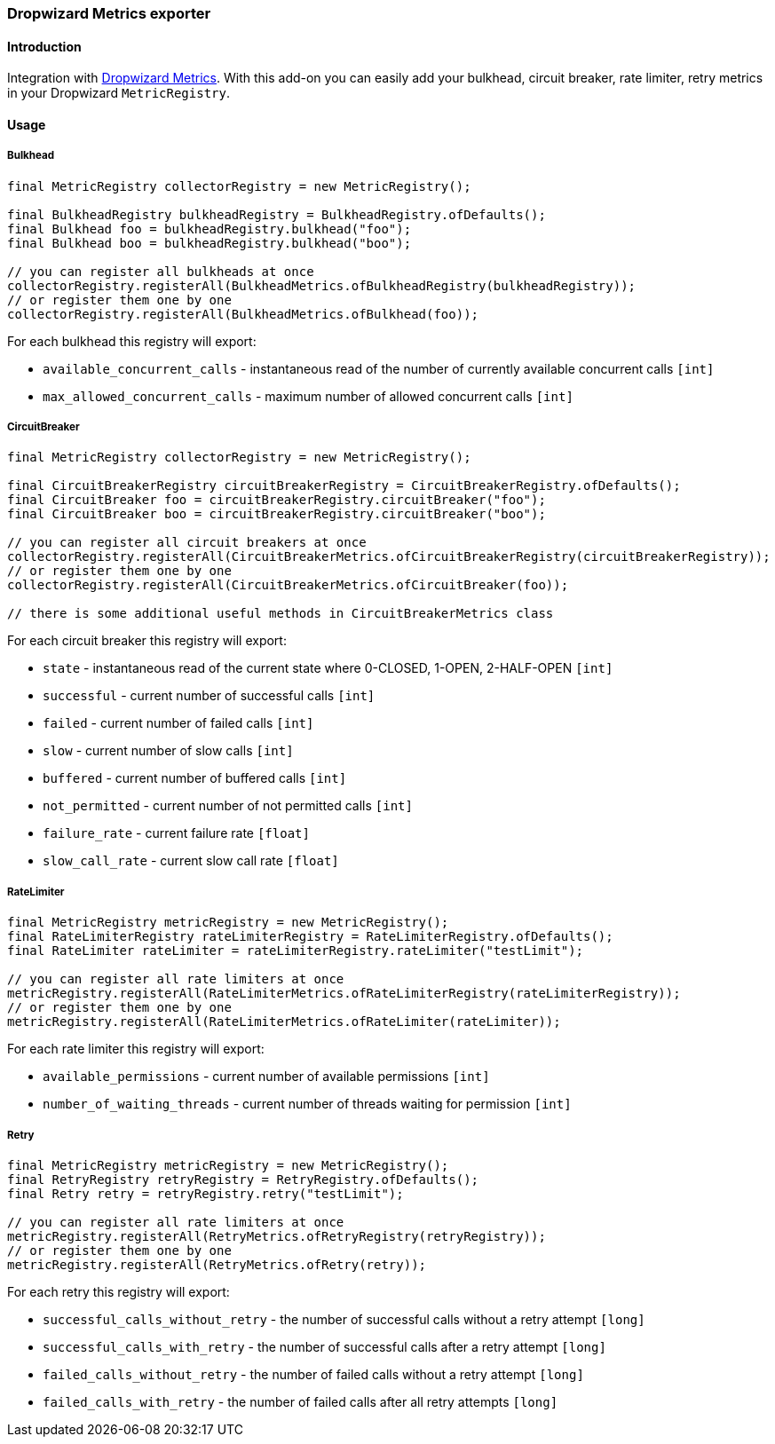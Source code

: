 === Dropwizard Metrics exporter

==== Introduction

Integration with http://metrics.dropwizard.io[Dropwizard Metrics].
With this add-on you can easily add your bulkhead, circuit breaker, rate limiter, retry metrics in your Dropwizard `MetricRegistry`.

==== Usage

===== Bulkhead

[source,java]
--
final MetricRegistry collectorRegistry = new MetricRegistry();

final BulkheadRegistry bulkheadRegistry = BulkheadRegistry.ofDefaults();
final Bulkhead foo = bulkheadRegistry.bulkhead("foo");
final Bulkhead boo = bulkheadRegistry.bulkhead("boo");

// you can register all bulkheads at once
collectorRegistry.registerAll(BulkheadMetrics.ofBulkheadRegistry(bulkheadRegistry));
// or register them one by one
collectorRegistry.registerAll(BulkheadMetrics.ofBulkhead(foo));
--

For each bulkhead this registry will export:

* `available_concurrent_calls` - instantaneous read of the number of currently available concurrent calls `[int]`
* `max_allowed_concurrent_calls` - maximum number of allowed concurrent calls `[int]`

===== CircuitBreaker

[source,java]
--
final MetricRegistry collectorRegistry = new MetricRegistry();

final CircuitBreakerRegistry circuitBreakerRegistry = CircuitBreakerRegistry.ofDefaults();
final CircuitBreaker foo = circuitBreakerRegistry.circuitBreaker("foo");
final CircuitBreaker boo = circuitBreakerRegistry.circuitBreaker("boo");

// you can register all circuit breakers at once
collectorRegistry.registerAll(CircuitBreakerMetrics.ofCircuitBreakerRegistry(circuitBreakerRegistry));
// or register them one by one
collectorRegistry.registerAll(CircuitBreakerMetrics.ofCircuitBreaker(foo));

// there is some additional useful methods in CircuitBreakerMetrics class
--

For each circuit breaker this registry will export:

* `state` - instantaneous read of the current state where 0-CLOSED, 1-OPEN, 2-HALF-OPEN `[int]`
* `successful` - current number of successful calls `[int]`
* `failed` - current number of failed calls `[int]`
* `slow` - current number of slow calls `[int]`
* `buffered` - current number of buffered calls `[int]`
* `not_permitted` - current number of not permitted calls `[int]`
* `failure_rate` - current failure rate `[float]`
* `slow_call_rate` - current slow call rate `[float]`

===== RateLimiter

[source,java]
--
final MetricRegistry metricRegistry = new MetricRegistry();
final RateLimiterRegistry rateLimiterRegistry = RateLimiterRegistry.ofDefaults();
final RateLimiter rateLimiter = rateLimiterRegistry.rateLimiter("testLimit");

// you can register all rate limiters at once
metricRegistry.registerAll(RateLimiterMetrics.ofRateLimiterRegistry(rateLimiterRegistry));
// or register them one by one
metricRegistry.registerAll(RateLimiterMetrics.ofRateLimiter(rateLimiter));
--

For each rate limiter this registry will export:

* `available_permissions` - current number of available permissions `[int]`
* `number_of_waiting_threads` - current number of threads waiting for permission `[int]`

===== Retry

[source,java]
--
final MetricRegistry metricRegistry = new MetricRegistry();
final RetryRegistry retryRegistry = RetryRegistry.ofDefaults();
final Retry retry = retryRegistry.retry("testLimit");

// you can register all rate limiters at once
metricRegistry.registerAll(RetryMetrics.ofRetryRegistry(retryRegistry));
// or register them one by one
metricRegistry.registerAll(RetryMetrics.ofRetry(retry));
--

For each retry this registry will export:

* `successful_calls_without_retry` - the number of successful calls without a retry attempt `[long]`
* `successful_calls_with_retry` - the number of successful calls after a retry attempt `[long]`
* `failed_calls_without_retry` - the number of failed calls without a retry attempt `[long]`
* `failed_calls_with_retry` - the number of failed calls after all retry attempts `[long]`

